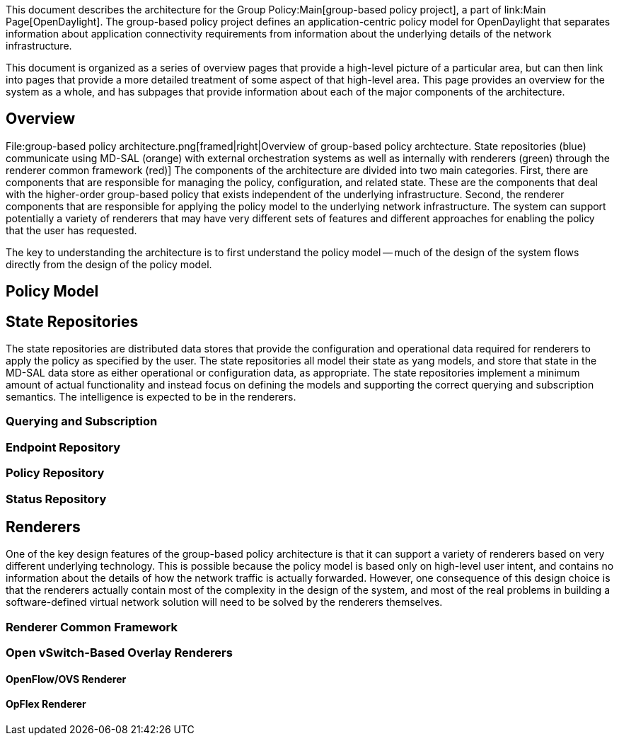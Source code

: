 This document describes the architecture for the
Group Policy:Main[group-based policy project], a part of
link:Main Page[OpenDaylight]. The group-based policy project defines an
application-centric policy model for OpenDaylight that separates
information about application connectivity requirements from information
about the underlying details of the network infrastructure.

This document is organized as a series of overview pages that provide a
high-level picture of a particular area, but can then link into pages
that provide a more detailed treatment of some aspect of that high-level
area. This page provides an overview for the system as a whole, and has
subpages that provide information about each of the major components of
the architecture.

[[overview]]
== Overview

File:group-based policy architecture.png[framed|right|Overview of
group-based policy archtecture. State repositories (blue) communicate
using MD-SAL (orange) with external orchestration systems as well as
internally with renderers (green) through the renderer common framework
(red)] The components of the architecture are divided into two main
categories. First, there are components that are responsible for
managing the policy, configuration, and related state. These are the
components that deal with the higher-order group-based policy that
exists independent of the underlying infrastructure. Second, the
renderer components that are responsible for applying the policy model
to the underlying network infrastructure. The system can support
potentially a variety of renderers that may have very different sets of
features and different approaches for enabling the policy that the user
has requested.

The key to understanding the architecture is to first understand the
policy model -- much of the design of the system flows directly from the
design of the policy model.

[[policy-model]]
== Policy Model

[[state-repositories]]
== State Repositories

The state repositories are distributed data stores that provide the
configuration and operational data required for renderers to apply the
policy as specified by the user. The state repositories all model their
state as yang models, and store that state in the MD-SAL data store as
either operational or configuration data, as appropriate. The state
repositories implement a minimum amount of actual functionality and
instead focus on defining the models and supporting the correct querying
and subscription semantics. The intelligence is expected to be in the
renderers.

[[querying-and-subscription]]
=== Querying and Subscription

[[endpoint-repository]]
=== Endpoint Repository

[[policy-repository]]
=== Policy Repository

[[status-repository]]
=== Status Repository

[[renderers]]
== Renderers

One of the key design features of the group-based policy architecture is
that it can support a variety of renderers based on very different
underlying technology. This is possible because the policy model is
based only on high-level user intent, and contains no information about
the details of how the network traffic is actually forwarded. However,
one consequence of this design choice is that the renderers actually
contain most of the complexity in the design of the system, and most of
the real problems in building a software-defined virtual network
solution will need to be solved by the renderers themselves.

[[renderer-common-framework]]
=== Renderer Common Framework

[[open-vswitch-based-overlay-renderers]]
=== Open vSwitch-Based Overlay Renderers

[[openflowovs-renderer]]
==== OpenFlow/OVS Renderer

[[opflex-renderer]]
==== OpFlex Renderer
